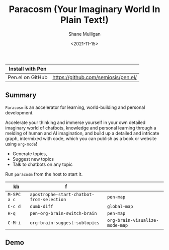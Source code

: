 #+HUGO_BASE_DIR: /home/shane/var/smulliga/source/git/semiosis/semiosis-hugo
#+HUGO_SECTION: ./

#+TITLE: Paracosm (Your Imaginary World In Plain Text!)
#+DATE: <2021-11-15>
#+AUTHOR: Shane Mulligan
#+KEYWORDS: pen imaginary paracosm

| Install with Pen  |                                     |
|-------------------+-------------------------------------|
| Pen.el on GitHub  | https://github.com/semiosis/pen.el/ |

** Summary
=Paracosm= is an accelerator for learning, world-building and personal development.

Accelerate your thinking and immerse yourself
in your own detailed imaginary world of
chatbots, knowledge and personal learning
through a melding of human and AI imagination,
and build up a detailed and intricate graph,
intermixed with code, which you can publish as
a book or website using =org-mode=!

- Generate topics,
- Suggest new topics
- Talk to chatbots on any topic

Run =paracosm= from the host to start it.

| kb          | f                                         |                                |
|-------------+-------------------------------------------+--------------------------------|
| =M-SPC a c= | =apostrophe-start-chatbot-from-selection= | =pen-map=                      |
| =C-c d=     | =dumb-diff=                               | =global-map=                   |
| =H-q=       | =pen-org-brain-switch-brain=              | =pen-map=                      |
| =C-M-i=     | =org-brain-suggest-subtopics=             | =org-brain-visualize-mode-map= |

** Demo
#+BEGIN_EXPORT html
<!-- Play on asciinema.com -->
<!-- <a title="asciinema recording" href="https://asciinema.org/a/x24fZOuk3q5dELt6VxXP1ZK3h" target="_blank"><img alt="asciinema recording" src="https://asciinema.org/a/x24fZOuk3q5dELt6VxXP1ZK3h.svg" /></a> -->
<!-- Play on the blog -->
<script src="https://asciinema.org/a/x24fZOuk3q5dELt6VxXP1ZK3h.js" id="asciicast-x24fZOuk3q5dELt6VxXP1ZK3h" async></script>
#+END_EXPORT